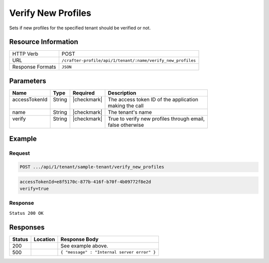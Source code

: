 .. _crafter-profile-api-tenant-verifiy_new_profiles:

===================
Verify New Profiles
===================

Sets if new profiles for the specified tenant should be verified or not.

--------------------
Resource Information
--------------------

+----------------------------+-------------------------------------------------------------------+
|| HTTP Verb                 || POST                                                             |
+----------------------------+-------------------------------------------------------------------+
|| URL                       || ``/crafter-profile/api/1/tenant/:name/verify_new_profiles``      |
+----------------------------+-------------------------------------------------------------------+
|| Response Formats          || ``JSON``                                                         |
+----------------------------+-------------------------------------------------------------------+

----------
Parameters
----------

+----------------+---------+--------------+------------------------------------------------------+
|| Name          || Type   || Required    || Description                                         |
+================+=========+==============+======================================================+
|| accessTokenId || String || |checkmark| || The access token ID of the application              |
||               ||        ||             || making the call                                     |
+----------------+---------+--------------+------------------------------------------------------+
|| name          || String || |checkmark| || The tenant's name                                   |
+----------------+---------+--------------+------------------------------------------------------+
|| verify        || String || |checkmark| || True to verify new profiles through email,          |
||               ||        ||             || false otherwise                                     |
+----------------+---------+--------------+------------------------------------------------------+

-------
Example
-------

^^^^^^^
Request
^^^^^^^

.. code-block:: none

  POST .../api/1/tenant/sample-tenant/verify_new_profiles

.. code-block:: none

  accessTokenId=e8f5170c-877b-416f-b70f-4b09772f8e2d
  verify=true


^^^^^^^^
Response
^^^^^^^^

``Status 200 OK``

.. code-block:: json
  :linenos:

  {
    "name": "sample-tenant",
    "verifyNewProfiles": true,
    "availableRoles": [
      "APP_ADMIN",
      "APP_USER"
    ],
    "ssoEnabled": false,
    "attributeDefinitions": [
      {
        "permissions": [
          {
            "allowedActions": [
              "*"
            ],
            "application": "*"
          }
        ],
        "name": "firstName",
        "metadata": {
          "label": "First Name",
          "type": "TEXT",
          "displayOrder": 0.0
        },
        "defaultValue": null
      },
      {
        "permissions": [
          {
            "allowedActions": [
              "*"
            ],
            "application": "*"
          }
        ],
        "name": "lastName",
        "metadata": {
          "label": "Last Name",
          "type": "TEXT",
          "displayOrder": 1.0
        },
        "defaultValue": null
      },
      {
        "permissions": [
          {
            "allowedActions": [
              "*"
            ],
            "application": "*"
          }
        ],
        "name": "avatarLink",
        "metadata": {
          "label": "Avatar Link",
          "type": "TEXT",
          "displayOrder": 3.0
        },
        "defaultValue": null
      }
    ],
    "id": "5926f6d9d4c650e226b03b61"
  }

---------
Responses
---------

+---------+---------------------------------+----------------------------------------------------+
|| Status || Location                       || Response Body                                     |
+=========+=================================+====================================================+
|| 200    ||                                || See example above.                                |
+---------+---------------------------------+----------------------------------------------------+
|| 500    ||                                || ``{ "message" : "Internal server error" }``       |
+---------+---------------------------------+----------------------------------------------------+
